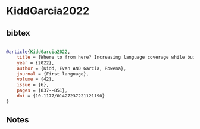 * KiddGarcia2022




** bibtex

#+NAME: bibtex
#+BEGIN_SRC bibtex

@article{KiddGarcia2022,
    title = {Where to from here? Increasing language coverage while building a more diverse discipline},
    year = {2022},
    author = {Kidd, Evan AND Garcia, Rowena},
    journal = {First language},
    volume = {42},
    issue = {6},
    pages = {837--851},
    doi = {10.1177/01427237221121190}
}
#+END_SRC




** Notes

